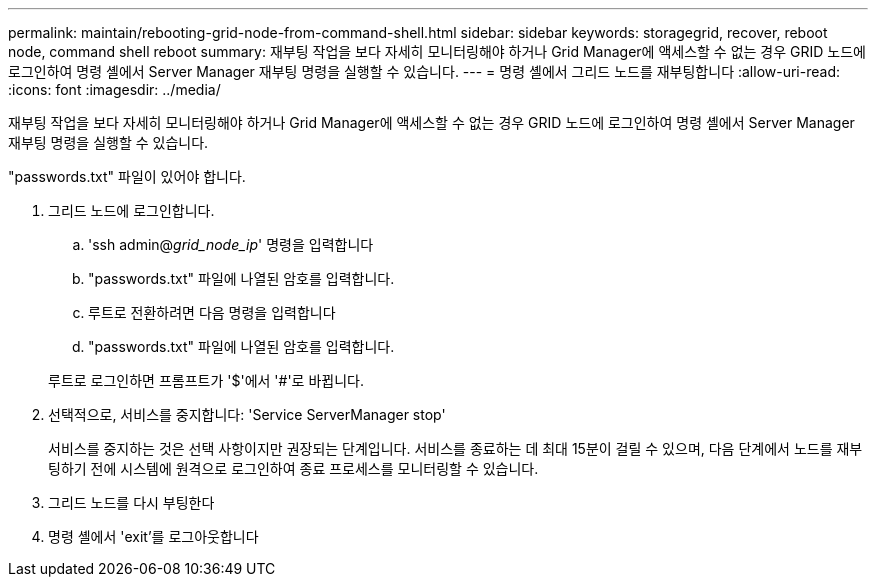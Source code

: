 ---
permalink: maintain/rebooting-grid-node-from-command-shell.html 
sidebar: sidebar 
keywords: storagegrid, recover, reboot node, command shell reboot 
summary: 재부팅 작업을 보다 자세히 모니터링해야 하거나 Grid Manager에 액세스할 수 없는 경우 GRID 노드에 로그인하여 명령 셸에서 Server Manager 재부팅 명령을 실행할 수 있습니다. 
---
= 명령 셸에서 그리드 노드를 재부팅합니다
:allow-uri-read: 
:icons: font
:imagesdir: ../media/


[role="lead"]
재부팅 작업을 보다 자세히 모니터링해야 하거나 Grid Manager에 액세스할 수 없는 경우 GRID 노드에 로그인하여 명령 셸에서 Server Manager 재부팅 명령을 실행할 수 있습니다.

"passwords.txt" 파일이 있어야 합니다.

. 그리드 노드에 로그인합니다.
+
.. 'ssh admin@_grid_node_ip_' 명령을 입력합니다
.. "passwords.txt" 파일에 나열된 암호를 입력합니다.
.. 루트로 전환하려면 다음 명령을 입력합니다
.. "passwords.txt" 파일에 나열된 암호를 입력합니다.


+
루트로 로그인하면 프롬프트가 '$'에서 '#'로 바뀝니다.

. 선택적으로, 서비스를 중지합니다: 'Service ServerManager stop'
+
서비스를 중지하는 것은 선택 사항이지만 권장되는 단계입니다. 서비스를 종료하는 데 최대 15분이 걸릴 수 있으며, 다음 단계에서 노드를 재부팅하기 전에 시스템에 원격으로 로그인하여 종료 프로세스를 모니터링할 수 있습니다.

. 그리드 노드를 다시 부팅한다
. 명령 셸에서 'exit'를 로그아웃합니다

